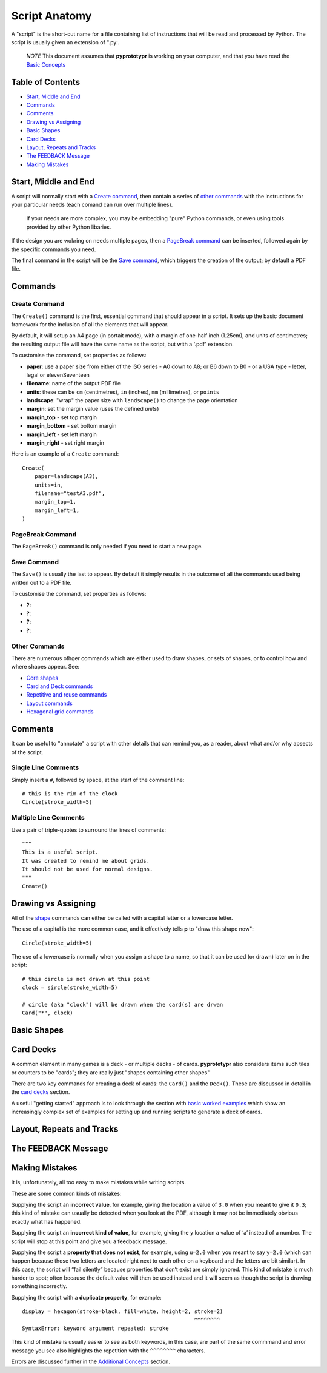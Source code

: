 ==============
Script Anatomy
==============

A "script" is the short-cut name for a file containing list of instructions 
that will be read and processed by Python.  The script is usually given an
extension of ".py:.

    *NOTE* This document assumes that **pyprototypr** is working on your 
    computer, and that you have read the `Basic Concepts <basic_concepts.rst>`_

Table of Contents
=================

- `Start, Middle and End`_
- `Commands`_
- `Comments`_
- `Drawing vs Assigning`_
- `Basic Shapes`_
- `Card Decks`_
- `Layout, Repeats and Tracks`_
- `The FEEDBACK Message`_
- `Making Mistakes`_


Start, Middle and End
=====================

A script will normally start with a `Create command`_, then contain a series
of `other commands`_ with the instructions for your particular needs (each 
comand can run over multiple lines).  
    
    If your needs are more complex, you may be embedding "pure" Python commands,
    or even using tools provided by other Python libaries. 

If the design you are wokring on needs multiple pages, then a `PageBreak command`_
can be inserted, followed again by the specific commands you need.

The final command in the script will be the `Save command`_, which triggers the
creation of the output; by default a PDF file.


Commands
========

Create Command
--------------

The ``Create()`` command is the first, essential command that should appear
in a script. It sets up the basic document framework for the inclusion of all
the elements that will appear.

By default, it will setup an A4 page (in portait mode), with 
a margin of one-half inch (1.25cm), and units of centimetres; 
the resulting output file will have the same name as the script, 
but with a '.pdf' extension.

To customise the command, set properties as follows:

- **paper**: use a paper size from either of the ISO series - A0 down to A8; 
  or B6 down to B0 - or a USA type - letter, legal or elevenSeventeen
- **filename**: name of the output PDF file
- **units**: these can be ``cm`` (centimetres), ``in`` (inches), ``mm`` 
  (millimetres), or ``points``
- **landscape**: "wrap" the paper size with ``landscape()`` to change the page
  orientation
- **margin**: set the margin value (uses the defined `units`)
- **margin_top** - set top margin
- **margin_bottom** - set bottom margin
- **margin_left** - set left margin
- **margin_right** - set right margin

Here is an example of a ``Create`` command::

    Create(
        paper=landscape(A3),
        units=in,
        filename="testA3.pdf",
        margin_top=1,
        margin_left=1,
    )

PageBreak Command
-----------------

The ``PageBreak()`` command is only needed if you need to start a new page.

Save Command
------------

The ``Save()`` is usually the last to appear.  By default it simply results in
the outcome of all the commands used being written out to a PDF file.

To customise the command, set properties as follows:

- **?**: 
- **?**: 
- **?**: 
- **?**: 


Other Commands
--------------

There are numerous othger commands which are either used to draw shapes, or 
sets of shapes, or to control how and where shapes appear. See:

- `Core shapes <core_shapes.rst>`_ 
- `Card and Deck commands <card_decks.rst>`_
- `Repetitive and reuse commands <advanced_commands.rst>`_
- `Layout commands <layouts.rst>`_ 
- `Hexagonal grid commands <hexagonal_grids.rst>`_

Comments
========

It can be useful to "annotate" a script with other details that can remind
you, as a reader, about what and/or why apsects of the script.

Single Line Comments
--------------------

Simply insert a ``#``, followed by space, at the start of the comment line::

    # this is the rim of the clock
    Circle(stroke_width=5)

Multiple Line Comments
----------------------

Use a pair of triple-quotes to surround the lines of comments::

    """
    This is a useful script.
    It was created to remind me about grids.
    It should not be used for normal designs.
    """
    Create()


Drawing vs Assigning
====================

All of the `shape <core_shapes.rst>`_ commands can either be called with a
capital letter or a lowercase letter.

The use of a capital is the more common case, and it effectively tells 
**p** to "draw this shape now"::

    Circle(stroke_width=5)

The use of a lowercase is normally when you assign a shape to a name, so that
it can be used (or drawn) later on in the script::

    # this circle is not drawn at this point
    clock = sircle(stroke_width=5)

    # circle (aka "clock") will be drawn when the card(s) are drwan
    Card("*", clock)


Basic Shapes
============


Card Decks
==========

A common element in many games is a deck - or multiple decks - of cards.
**pyprototypr** also considers items such tiles or counters to be "cards";
they are really just "shapes containing other shapes"

There are two key commands for creating a deck of cards: the ``Card()`` and 
the ``Deck()``.  These are discussed in detail in the `card decks <card_decks.rst>`_ section.

A useful "getting started" approach is to look through the section with
`basic worked examples <worked_example.rst>`_ which show an increasingly
complex set of examples for setting up and running scripts to generate a 
deck of cards.


Layout, Repeats and Tracks
==========================


The FEEDBACK Message
====================




Making Mistakes
===============

It is, unfortunately, all too easy to make mistakes while writing
scripts.

These are some common kinds of mistakes:

Supplying the script an **incorrect value**, for example, giving the
location a value of ``3.0`` when you meant to give it ``0.3``; this kind
of mistake can usually be detected when you look at the PDF, although it
may not be immediately obvious exactly what has happened.

Supplying the script an **incorrect kind of value**, for example, giving
the ``y`` location a value of ‘a’ instead of a number. The script will
stop at this point and give you a feedback message.

Supplying the script a **property that does not exist**, for example,
using ``u=2.0`` when you meant to say ``y=2.0`` (which can happen
because those two letters are located right next to each other on a
keyboard and the letters are bit similar). In this case, the script will 
“fail silently” because properties that don’t exist are simply ignored. 
This kind of mistake is much harder to spot; often because the default value 
will then be used instead and it will seem as though the script is drawing something incorrectly.

Supplying the script with a **duplicate property**, for example::

   display = hexagon(stroke=black, fill=white, height=2, stroke=2)
                                                         ^^^^^^^^
   SyntaxError: keyword argument repeated: stroke

This kind of mistake is usually easier to see as both keywords, in this
case, are part of the same commmand and error message you see also highlights 
the repetition with the ``^^^^^^^^`` characters.

Errors are discussed further in the `Additional Concepts 
<additional_concepts.rst>`_ section.

